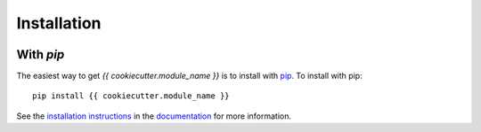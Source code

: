 .. _{{ cookiecutter.module_name }}-installation:

============
Installation
============

|Code Size|

**********
With `pip`
**********

.. container::

	|PyPI| |PyPI Format|


The easiest way to get *{{ cookiecutter.module_name }}* is to install with `pip <https://pypi.org/project/{{ cookiecutter.module_name }}/>`_. To install with pip::

    pip install {{ cookiecutter.module_name }}

See the `installation instructions <https://readthedocs.org/projects/{{ cookiecutter.module_name }}/>`_ in the `documentation <https://readthedocs.org/projects/{{ cookiecutter.module_name }}/>`_ for more information.


.. |PyPI| image:: https://badge.fury.io/py/{{ cookiecutter.module_name }}.svg
   :target: https://badge.fury.io/py/{{ cookiecutter.module_name }}

.. |PyPI Format| image:: https://img.shields.io/pypi/format/{{ cookiecutter.module_name }}?style=flat
   :alt: PyPI - Format

.. |Code Size| image:: https://img.shields.io/github/languages/code-size/{{ cookiecutter.author_name }}/{{ cookiecutter.module_name }}?style=flat
   :alt: GitHub code size in bytes